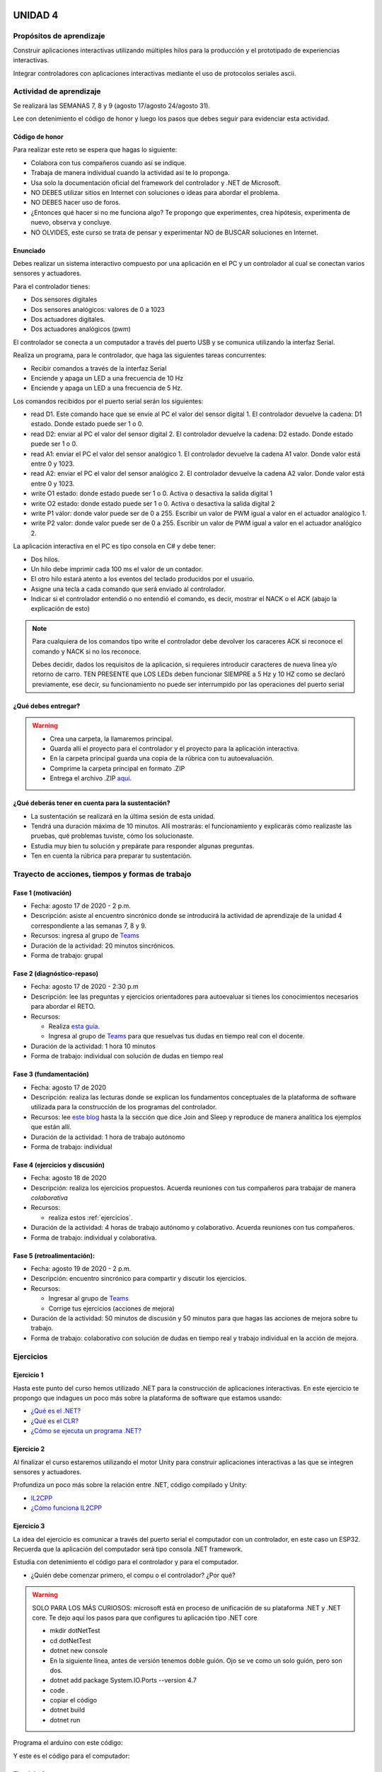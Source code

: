 UNIDAD 4
====================

Propósitos de aprendizaje
--------------------------

Construir aplicaciones interactivas utilizando múltiples hilos
para la producción y el prototipado de experiencias interactivas.

Integrar controladores con aplicaciones interactivas mediante
el uso de protocolos seriales ascii.

Actividad de aprendizaje
-------------------------

Se realizará las SEMANAS 7, 8 y 9 (agosto 17/agosto 24/agosto 31).

Lee con detenimiento el código de honor y luego los pasos que
debes seguir para evidenciar esta actividad.

Código de honor
^^^^^^^^^^^^^^^^^
Para realizar este reto se espera que hagas lo siguiente:

* Colabora con tus compañeros cuando así se indique.
* Trabaja de manera individual cuando la actividad así te lo
  proponga.
* Usa solo la documentación oficial del framework del controlador
  y .NET de Microsoft.
* NO DEBES utilizar sitios en Internet con soluciones o ideas para
  abordar el problema.
* NO DEBES hacer uso de foros.
* ¿Entonces qué hacer si no me funciona algo? Te propongo que
  experimentes, crea hipótesis, experimenta de nuevo, observa y concluye.
* NO OLVIDES, este curso se trata de pensar y experimentar NO de
  BUSCAR soluciones en Internet.

Enunciado
^^^^^^^^^^
Debes realizar un sistema interactivo compuesto por una aplicación en el PC y
un controlador al cual se conectan varios sensores y actuadores.

Para el controlador tienes:

* Dos sensores digitales
* Dos sensores analógicos: valores de 0 a 1023
* Dos actuadores digitales.
* Dos actuadores analógicos (pwm)

El controlador se conecta a un computador a través del puerto USB y se comunica 
utilizando la interfaz Serial.

Realiza un programa, para le controlador, que haga las siguientes tareas 
concurrentes:

* Recibir comandos a través de la interfaz Serial
* Enciende y apaga un LED a una frecuencia de 10 Hz
* Enciende y apaga un LED a una frecuencia de 5 Hz.

Los comandos recibidos por el puerto serial serán los siguientes:

* read D1. Este comando hace que se envíe al PC el valor del sensor digital 1. 
  El controlador devuelve la cadena:  D1 estado. Donde estado puede ser 1 o 0.

* read D2: enviar al PC el valor del sensor digital 2.  
  El controlador devuelve la cadena: D2 estado. Donde estado puede ser 1 o 0.

* read A1: enviar el PC el valor del sensor analógico 1.  
  El controlador devuelve la cadena A1 valor. Donde valor está entre 0 y 1023.

* read A2: enviar el PC el valor del sensor analógico 2. 
  El controlador devuelve la cadena A2 valor. Donde valor está entre 0 y 1023.

* write O1 estado: donde estado puede ser 1 o 0. 
  Activa o desactiva la salida digital 1 

* write O2 estado: donde estado puede ser 1 o 0. 
  Activa o desactiva la salida digital 2 

* write P1 valor: donde valor puede ser de 0 a 255. 
  Escribir un valor de PWM igual a valor en el actuador analógico 1. 

* write P2 valor: donde valor puede ser de 0 a 255. 
  Escribir un valor de PWM igual a valor en el actuador analógico 2.

La aplicación interactiva en el PC es tipo consola en C# y debe tener:

* Dos hilos.
* Un hilo debe imprimir cada 100 ms el valor de un contador.
* El otro hilo estará atento a los eventos del teclado producidos por el usuario.
* Asigne una tecla a cada comando que será enviado al controlador.
* Indicar si el controlador entendió o no entendió el comando, es decir,
  mostrar el NACK o el ACK (abajo la explicación de esto)

.. note::

  Para cualquiera de los comandos tipo write el controlador debe devolver los caraceres
  ACK si reconoce el comando y NACK si no los reconoce. 

  Debes decidir, dados los requisitos
  de la aplicación, si requieres introducir caracteres de nueva línea y/o retorno de carro. 
  TEN PRESENTE que LOS LEDs deben funcionar SIEMPRE a 5 Hz y 10 HZ como se declaró previamente, 
  ese decir, su funcionamiento no puede ser interrumpido por las operaciones del puerto serial


¿Qué debes entregar?
^^^^^^^^^^^^^^^^^^^^^

.. warning::
  * Crea una carpeta, la llamaremos principal. 
  * Guarda allí el proyecto para el controlador y el proyecto para la aplicación
    interactiva.
  * En la carpeta principal guarda una copia de la rúbrica con tu autoevaluación.
  * Comprime la carpeta principal en formato .ZIP
  * Entrega el archivo .ZIP `aquí <https://auladigital.upb.edu.co/mod/assign/view.php?id=487305>`__.

¿Qué deberás tener en cuenta para la sustentación?
^^^^^^^^^^^^^^^^^^^^^^^^^^^^^^^^^^^^^^^^^^^^^^^^^^^^^^^^^^

* La sustentación se realizará en la última sesión de esta unidad.
* Tendrá una duración máxima de 10 minutos. Allí mostrarás: el funcionamiento y explicarás
  cómo realizaste las pruebas, qué problemas tuviste, cómo los solucionaste.
* Estudia muy bien tu solución y prepárate para responder algunas preguntas. 
* Ten en cuenta la rúbrica para preparar tu sustentación.

Trayecto de acciones, tiempos y formas de trabajo
---------------------------------------------------

Fase 1 (motivación)
^^^^^^^^^^^^^^^^^^^^^^

* Fecha: agosto 17 de 2020 - 2 p.m.
* Descripción: asiste al encuentro sincrónico donde se introducirá la actividad de
  aprendizaje de la unidad 4 correspondiente a las semanas 7, 8 y 9.
* Recursos: ingresa al grupo de `Teams <https://teams.microsoft.com/l/team/19%3a919658982cb4457e85d706bad345b5dc%40thread.tacv2/conversations?groupId=16c098de-d737-4b8a-839d-8faf7400b06e&tenantId=618bab0f-20a4-4de3-a10c-e20cee96bb35>`__
* Duración de la actividad: 20 minutos sincrónicos.
* Forma de trabajo: grupal

Fase 2 (diagnóstico-repaso)
^^^^^^^^^^^^^^^^^^^^^^^^^^^^
* Fecha: agosto 17 de 2020 - 2:30 p.m
* Descripción: lee las preguntas y ejercicios orientadores para autoevaluar si tienes
  los conocimientos necesarios para abordar el RETO.
* Recursos: 

  * Realiza `esta guía <https://docs.google.com/presentation/d/1AyKBtJ3QKP-Qsuv8qFn9Azz4jPwjxEodjj5MLBXLy60/edit?usp=sharing>`__.
  * Ingresa al grupo de `Teams <https://teams.microsoft.com/l/team/19%3a919658982cb4457e85d706bad345b5dc%40thread.tacv2/conversations?groupId=16c098de-d737-4b8a-839d-8faf7400b06e&tenantId=618bab0f-20a4-4de3-a10c-e20cee96bb35>`__
    para que resuelvas tus dudas en tiempo real con el docente.

* Duración de la actividad: 1 hora 10 minutos
* Forma de trabajo: individual con solución de dudas en tiempo real

Fase 3 (fundamentación)
^^^^^^^^^^^^^^^^^^^^^^^^^
* Fecha: agosto 17 de 2020
* Descripción: realiza las lecturas donde se explican los fundamentos conceptuales de la plataforma de software utilizada para 
  la construcción de los programas del controlador.
* Recursos: lee `este blog <http://www.albahari.com/threading/>`__ hasta la la sección que dice Join and Sleep
  y reproduce de manera analítica los ejemplos que están allí.
* Duración de la actividad: 1 hora de trabajo autónomo 
* Forma de trabajo: individual

Fase 4 (ejercicios y discusión)
^^^^^^^^^^^^^^^^^^^^^^^^^^^^^^^^^
* Fecha: agosto 18 de 2020
* Descripción: realiza los ejercicios propuestos. Acuerda reuniones con tus compañeros para trabajar de manera *colaborativa*
* Recursos: 

  * realiza estos :ref:`ejercicios`.

* Duración de la actividad: 4 horas de trabajo autónomo y colaborativo. Acuerda reuniones con tus compañeros.
* Forma de trabajo: individual y colaborativa.

Fase 5 (retroalimentación): 
^^^^^^^^^^^^^^^^^^^^^^^^^^^^^
* Fecha: agosto 19 de 2020 - 2 p.m.
* Descripción: encuentro sincrónico para compartir y discutir los ejercicios. 
* Recursos: 
  
  * Ingresar al grupo de `Teams <https://teams.microsoft.com/l/team/19%3a919658982cb4457e85d706bad345b5dc%40thread.tacv2/conversations?groupId=16c098de-d737-4b8a-839d-8faf7400b06e&tenantId=618bab0f-20a4-4de3-a10c-e20cee96bb35>`__
  * Corrige tus ejercicios (acciones de mejora)

* Duración de la actividad: 50 minutos de discusión y 50 minutos para que hagas
  las acciones de mejora sobre tu trabajo.
* Forma de trabajo: colaborativo con solución de dudas en tiempo real y 
  trabajo individual en la acción de mejora.

.. _ejercicios:

Ejercicios
--------------

Ejercicio 1
^^^^^^^^^^^^^
Hasta este punto del curso hemos utilizado .NET para la construcción de aplicaciones
interactivas. En este ejercicio te propongo que indagues un poco más sobre la plataforma
de software que estamos usando:

* `¿Qué es el .NET? <https://dotnettutorials.net/lesson/dotnet-framework/>`__
* `¿Qué es el CLR? <https://dotnettutorials.net/lesson/common-language-runtime-dotnet/>`__
* `¿Cómo se ejecuta un programa .NET? <https://dotnettutorials.net/lesson/dotnet-program-execution-process/>`__

Ejercicio 2
^^^^^^^^^^^^^
Al finalizar el curso estaremos utilizando el motor Unity para construir aplicaciones interactivas
a las que se integren sensores y actuadores.

Profundiza un poco más sobre la relación entre .NET, código compilado y Unity:

* `IL2CPP <https://docs.unity3d.com/Manual/IL2CPP.html>`__
* `¿Cómo funciona IL2CPP <https://docs.unity3d.com/Manual/IL2CPP.html>`__

Ejercicio 3
^^^^^^^^^^^^^^
La idea del ejercicio es comunicar a través del puerto serial
el computador con un controlador, en este caso un ESP32. Recuerda que la 
aplicación del computador será tipo consola .NET framework.

Estudia con detenimiento el código para el controlador y para el computador.

* ¿Quién debe comenzar primero, el compu o el controlador? ¿Por qué?

.. warning::

  SOLO PARA LOS MÁS CURIOSOS: microsoft está en proceso de unificación
  de su plataforma .NET y .NET core. Te dejo aquí los pasos para que
  configures tu aplicación tipo .NET core

  * mkdir dotNetTest
  * cd dotNetTest
  * dotnet new console
  * En la siguiente línea, antes de versión tenemos doble guión. Ojo se ve como
    un solo guión, pero son dos.
  * dotnet add package System.IO.Ports --version 4.7
  * code .
  * copiar el código
  * dotnet build
  * dotnet run

Programa el arduino con este código:

.. code-block:: cpp
  :lineno-start: 1

  void setup() {
    Serial.begin(115200);
  }

  void loop() {
    if(Serial.available()){
      if(Serial.read() == '1'){
        Serial.print("Hello from ESP32");
      }
    }
  }

Y este es el código para el computador:

  .. code-block:: csharp
    :lineno-start: 1

    using System;
    using System.IO.Ports;

    namespace hello_serialport{
        class Program{
            static void Main(string[] args)
            {
              SerialPort _serialPort = new SerialPort();
              // Allow the user to set the appropriate properties.
              _serialPort.PortName = "/dev/ttyUSB0";
              _serialPort.BaudRate = 115200;
              _serialPort.DtrEnable = true;
              _serialPort.Open();
              byte[] data = {0x31};
              _serialPort.Write(data,0,1);
              byte[] buffer = new byte[20];

              while(true){
                  if(_serialPort.BytesToRead > 0){
                      _serialPort.Read(buffer,0,20);
                      Console.WriteLine(System.Text.Encoding.ASCII.GetString(buffer));
                      Console.ReadKey();
                      _serialPort.Write(data,0,1);
                  }
              }
            }
        }
    }

Ejercicio 4
^^^^^^^^^^^^
Ahora programa tanto el controlador como el PC con los siguientes
códigos.

NO OLVIDES! analiza el código con detenimiento, entiéndelo.

Este es el código para programar en el arduino:

.. code-block:: cpp
  :lineno-start: 1

    void setup() {
      Serial.begin(115200);
    }

    void loop() {

      if(Serial.available()){
        if(Serial.read() == '1'){
          delay(1000);
          Serial.print("Hello from ESP32\n");
        }
      }
    }

Este es el código para programar el computador

.. code-block:: cpp
  :lineno-start: 1

    using System;
    using System.IO.Ports;
    using System.Threading;

    namespace serialTestBlock
    {
    class Program{
            static void Main(string[] args)
            {
                SerialPort _serialPort = new SerialPort();
                _serialPort.PortName = "/dev/ttyUSB0";
                _serialPort.BaudRate = 115200;
                _serialPort.DtrEnable = true;
                _serialPort.Open();

                byte[] data = {0x31};
                byte[] buffer = new byte[20];
                int counter = 0;

                while(true){
                    if(Console.KeyAvailable == true){
                        Console.ReadKey(true);
                        _serialPort.Write(data,0,1);
                        string message = _serialPort.ReadLine();
                        Console.WriteLine(message);
                    }
                    Console.WriteLine(counter);
                    counter = (counter + 1) % 100;
                    Thread.Sleep(100);
                } 
            }   
        }
    }

* Conecta el controlador.
* Modifica el código del computador asignando el puerto
  serial correcto.
* Corra el código del computador.
* Al presionar cualquier tecla qué pasa?

Ejercicio 5
^^^^^^^^^^^^^^^^^^
Te diste cuenta que al presionar una tecla, el conteo se detiene
un momento?

Al construir aplicaciones interactivas no te puedes dar este lujo.
Piensa en esto: ¿Y si en vez de imprimir un contador estás
renderizando una escena? Por tanto, las comunicaciones con el
controlador y el proceso de impresión del contador en la pantalla deben
ser dos flujos independientes, es decir, dos hilos.

¿Quieres intentarlo tu mismo?

.. warning::
  Alerta de spoiler

  El siguiente código muestra una posible solución al reto

.. code-block:: csharp
  :lineno-start: 1

    using System;
    using System.IO.Ports;
    using System.Threading;

    namespace SerialTest
    {
        class Program
        {
            static void Main(string[] args)
            {

                int counter = 0;

                Thread t = new Thread(readKeyboard);
                t.Start();

                while (true)
                {
                    Console.WriteLine(counter);
                    counter = (counter + 1) % 100;
                    Thread.Sleep(100);
                }
            }

            static void readKeyboard()
            {

                SerialPort _serialPort = new SerialPort(); ;
                _serialPort.PortName = "COM4";
                _serialPort.BaudRate = 115200;
                _serialPort.DtrEnable = true;
                _serialPort.Open();

                byte[] data = { 0x31 };

                while (true) {     
                    if (Console.KeyAvailable == true)
                    {
                        Console.ReadKey(true);
                        _serialPort.Write(data, 0, 1);
                        string message = _serialPort.ReadLine();
                        Console.WriteLine(message);
                    }
                }
            }
        }
    }

Semana 8 : UNIDAD 4
====================

Trayecto de acciones, tiempos y formas de trabajo
---------------------------------------------------

Fase 6 (RETO)
^^^^^^^^^^^^^^^^^^^^^
* Fecha: agosto 24 y agosto 26 de 2020 - 2 p.m. 
* Descripción: procede con la solución del reto.
* Recursos: para abordar el reto de programación te recomiendo que tengas a la mano el siguiente material

  * Ingresa al grupo de `Teams <https://teams.microsoft.com/l/team/19%3a919658982cb4457e85d706bad345b5dc%40thread.tacv2/conversations?groupId=16c098de-d737-4b8a-839d-8faf7400b06e&tenantId=618bab0f-20a4-4de3-a10c-e20cee96bb35>`__.
    para resolver dudas en tiempo real con el docente.
  * Continua trabajando en el RETO en tus horas de trabajo autónomas.

* Duración de la actividad: 
  
  * Dos sesiones de 1 hora 40 minutos cada una para solución de dudas en tiempo real.
  * 5 horas de trabajo autónomo: 3 horas entre agosto 24 y 26 y 2 horas más luego de agosto 26.

* Forma de trabajo: individual.



..
    Hasta este punto del curso, la aplicación interactiva que se
    comunica con el sensor/actuador la hemos simulando con
    una terminal ascii (monitor de arduino) o una terminal binaria
    (Coolterm); sin embargo, ha llegado el momento de abordar los
    problemas de integración que se deben enfrentar a la hora de
    escribir aplicaciones interactivas que interactúan en tiempo real
    con el contenido digital y con información proveniente de sensores.

    En este punto aparece un mundo de posibilidades relacionadas con
    el origen del sensor, es decir, el sensor puede estar conectado
    a la misma plataforma de cómputo en la cual corre la aplicación
    interactiva o puede estar en otra plataforma de cómputo
    independiente. Adicionalmente, las plataformas de cómputo pueden
    estar conectadas por medios alambrados o inalámbricos; pueden estar
    en el mismo espacio o incluso en cualquier lugar del planeta.

    En sensores 1 nos concentraremos en la comunicación entre la
    aplicación interactiva y el sensor conectados a través de un puerto
    serial. En sensores 2 abordaremos las otras posibilidades mencionadas.

    Para comenzar esta exploración debemos introducir algunos conceptos
    traídos de los sistemas operativos: procesos, hilos, espacios de memoria
    virtual, máquinas virtuales. Además, usaremos como plataforma de
    experimentación Unity y por tanto C#.

    Sesión 1
    ----------

    Vamos a presentar el concepto de hilo y la relación entre otros
    conceptos estudiados en la carrera relativos a la programación orientada
    a objetos. Para ello vamos a revisar partes de `este <http://www.albahari.com/threading/>`__
    sitio y `esta <https://drive.google.com/file/d/1kYL85ThVU5xJmCiCPDVskS-UI4Y5jDde/view?usp=sharing>`__
    presentación de Samy Zafrany tomada de `este <https://samyzaf.com/braude/OS/index.html>`__
    sitio.

    Vamos a complementar con el material de estos sitios:

    * `¿Qué es el .NET? <https://dotnettutorials.net/lesson/dotnet-framework/>`__
    * `¿Qué es el CLR? <https://dotnettutorials.net/lesson/common-language-runtime-dotnet/>`__
    * `¿Cómo se ejecuta un programa .NET? <https://dotnettutorials.net/lesson/dotnet-program-execution-process/>`__

    Y de estos otros, que muestran la relación con Unity:

    * `IL2CPP <https://docs.unity3d.com/Manual/IL2CPP.html>`__
    * `¿Cómo funciona IL2CPP <https://docs.unity3d.com/Manual/IL2CPP.html>`__

    Sesión 2
    ----------
    En esta sesión comenzamos a analizar el material relacionado con la programación multihilada que está
    `aquí <http://www.albahari.com/threading/>`__


Semana 9 : UNIDAD 4
====================

Trayecto de acciones, tiempos y formas de trabajo
---------------------------------------------------

Fase 6 (RETO-continuación)
^^^^^^^^^^^^^^^^^^^^^^^^^^^
* Fecha: agosto 31 de 2020 - 2 p.m. 
* Descripción: termina la solución al reto
* Recursos: para abordar el reto de programación te recomiendo que tengas a la mano el siguiente material

  * Ingresa al grupo de `Teams <https://teams.microsoft.com/l/team/19%3a919658982cb4457e85d706bad345b5dc%40thread.tacv2/conversations?groupId=16c098de-d737-4b8a-839d-8faf7400b06e&tenantId=618bab0f-20a4-4de3-a10c-e20cee96bb35>`__.
    para resolver dudas en tiempo real con el docente.
  * Continua trabajando en el RETO en tus horas de trabajo autónomas.

* Duración de la actividad: 
  
  * 1 hora 40 minutos con solución de dudas en tiempo real.
  * 3 horas de trabajo autónomo

* Forma de trabajo: individual.


Fase 7 (sustentación):
^^^^^^^^^^^^^^^^^^^^^^^^^
* Fecha: septiembre 1 de 2020
* Descripción: prepara la sustentación.
* Recursos: estudia tu solución al reto
* Duración de la actividad: 2 horas de trabajo autónomo
* Forma de trabajo: individual

Fase 8 (retroalimentación): 
^^^^^^^^^^^^^^^^^^^^^^^^^^^^^
* Fecha: septiembre 2 de 2020 - 2 p.m.
* Descripción: encuentro sincrónico para compartir y discutir los resultados del RETO. 
* Recursos: ingresa al grupo de Teams
* Duración de la actividad: 10 minutos por estudiante en sustentación. Cada estudiante
  será llamado de manera individual. 
* Forma de trabajo: individual con cada estudiante. 

Criterios de evaluación
------------------------
1. Criterio: integro dispositivos de entrada-salida con sistemas de cómputo para la
   creación de sistemas intermediados por el entretenimiento digital (Materialización).

2. Criterio: aplico los conceptos necesarios para el correcto diseño, implementación,
   funcionamiento y 
   diagnóstico del software en la producción de sistemas de entretenimiento digital utilizando los procedimientos y herramientas adecuadas según el contexto (Ingeniería de software).

Esta actividad tendrá un porcentaje sumativo del 20% en la nota final.


..
  Sesión 1
  ----------
  Continuareamos analizando el material sobre hilos `aquí <http://www.albahari.com/threading/>`__

  Sesión 2
  ----------
  Vamos a realizar los siguientes ejercicios para introducir la necesidad de contar con hilos
  al utilizar entrada salida.

  Ejercicio 1
  ^^^^^^^^^^^^

  Un ejercicio extra para comenzar a calentar, sin hilos aún.
  La idea del ejercicio es comunicar a través del puerto serial
  el computador con un arduino, en este caso, un ESP32. Si desea
  trabajar en visual studio solo se requiere crear una aplicación
  .NET framework tipo consola. En caso de utilizar .netcore se pueden
  seguir los siguientes pasos en la terminal:

  * mkdir dotNetTest
  * cd dotNetTest
  * dotnet new console
  * En la siguiente línea, antes de versión tenemos doble guión. Ojo se ve como
    un solo guión, pero son dos.
  * dotnet add package System.IO.Ports --version 4.7
  * code .
  * copiar el código
  * dotnet build
  * dotnet run

  Este es el código para programar en el arduino:

  .. code-block:: cpp
    :lineno-start: 1

      void setup() {
        Serial.begin(115200);
      }

      void loop() {

        if(Serial.available()){
          if(Serial.read() == '1'){
            Serial.print("Hello from ESP32");
          }
        }
      }


  Este es el código para programar en el computador:

  .. code-block:: csharp
    :lineno-start: 1

      using System;
      using System.IO.Ports;

      namespace hello_serialport{
          class Program{
              static void Main(string[] args)
              {
                  SerialPort _serialPort = new SerialPort();
                  // Allow the user to set the appropriate properties.
                  _serialPort.PortName = "/dev/ttyUSB0";
                  _serialPort.BaudRate = 115200;
                  _serialPort.DtrEnable = true;
                  _serialPort.Open();
                  byte[] data = {0x31};
                  _serialPort.Write(data,0,1);
                  byte[] buffer = new byte[20];

                  while(true){
                      if(_serialPort.BytesToRead > 0){
                          _serialPort.Read(buffer,0,20);
                          Console.WriteLine(System.Text.Encoding.ASCII.GetString(buffer));
                          Console.ReadKey();
                          _serialPort.Write(data,0,1);
                      }
                  }
              }
          }
      }

  Ejercicio 2
  ^^^^^^^^^^^^
  Este es el código para programar en el arduino:

  .. code-block:: cpp
    :lineno-start: 1

      void setup() {
        Serial.begin(115200);
      }

      void loop() {

        if(Serial.available()){
          if(Serial.read() == '1'){
            delay(1000);
            Serial.print("Hello from ESP32\n");
          }
        }
      }

  Este es el código para programar el computador

  .. code-block:: cpp
    :lineno-start: 1

      using System;
      using System.IO.Ports;
      using System.Threading;

      namespace serialTestBlock
      {
      class Program{
              static void Main(string[] args)
              {
                  SerialPort _serialPort = new SerialPort();
                  _serialPort.PortName = "/dev/ttyUSB0";
                  _serialPort.BaudRate = 115200;
                  _serialPort.DtrEnable = true;
                  _serialPort.Open();

                  byte[] data = {0x31};
                  byte[] buffer = new byte[20];
                  int counter = 0;

                  while(true){
                      if(Console.KeyAvailable == true){
                          Console.ReadKey(true);
                          _serialPort.Write(data,0,1);
                          string message = _serialPort.ReadLine();
                          Console.WriteLine(message);
                      }
                      Console.WriteLine(counter);
                      counter = (counter + 1) % 100;
                      Thread.Sleep(100);
                  } 
              }   
          }
      }

  * Conecte el arduino.
  * Modifique el código del computador asignando el puerto
    serial correcto.
  * Corra el código del computador.
  * Al presionar cualquier tecla qué pasa?

  Ejercicio 3: Reto
  ^^^^^^^^^^^^^^^^^^
  Con lo que hemos discutido hoy cómo podríamos solucionar el
  problema anterior, considerando que no es posible (por el
  ejercicio académico) modificar el código de Arduino?

  .. warning::
    Alerta de spoiler

    El siguiente código muestra una posible solución al reto

  .. code-block:: csharp
    :lineno-start: 1

      using System;
      using System.IO.Ports;
      using System.Threading;

      namespace SerialTest
      {
          class Program
          {
              static void Main(string[] args)
              {

                  int counter = 0;

                  Thread t = new Thread(readKeyboard);
                  t.Start();

                  while (true)
                  {
                      Console.WriteLine(counter);
                      counter = (counter + 1) % 100;
                      Thread.Sleep(100);
                  }
              }

              static void readKeyboard()
              {

                  SerialPort _serialPort = new SerialPort(); ;
                  _serialPort.PortName = "COM4";
                  _serialPort.BaudRate = 115200;
                  _serialPort.DtrEnable = true;
                  _serialPort.Open();

                  byte[] data = { 0x31 };

                  while (true) {     
                      if (Console.KeyAvailable == true)
                      {
                          Console.ReadKey(true);
                          _serialPort.Write(data, 0, 1);
                          string message = _serialPort.ReadLine();
                          Console.WriteLine(message);
                      }
                  }
              }
          }
      }

  Ejercicio 4: Reto
  ^^^^^^^^^^^^^^^^^^^^
  Este ejercicio lo podemos comenzar en la sesión 2 y la idea
  es terminarlo en las horas de trabajo autónomas:

  Asuma que un arduino tiene conectados varios sensores y actuadores así:

  * Dos sensores digitales
  * Dos sensores analógicos: valores de 0 a 1023
  * Dos actuadores digitales.
  * Dos actuadores analógicos.

  A su vez el arduino se conecta a un computador a través del puerto USB y se comunica 
  utilizando la interfaz Serial. Realice un programa, en el arduino, que realice las siguientes tareas 
  concurrentes:

  * Recibir comandos a través de la interfaz Serial
  * Enciende y apaga un LED a una frecuencia de 10 Hz
  * Enciende y apaga un LED a una frecuencia de 5 Hz.

  Los comandos recibidos por el puerto serial serán los siguientes:

  * read D1. Este comando hace que se envie al PC el valor del sensor digital 1. 
    El arduino devuelve la cadena:  D1 estado. Donde estado puede ser 1 o 0.

  * read D2: enviar al PC el valor del sensor digital 2.  
    El arduino devuelve la cadena: D2 estado. Donde estado puede ser 1 o 0.

  * read A1: enviar el PC el valor del sensor analógico 1.  
    El arduino devuelve la cadena A1 valor. Donde valor está entre 0 y 1023.

  * read A2: enviar el PC el valor del sensor analógico 2. 
    El arduino devuelve la cadena A2 valor. Donde valor está entre 0 y 1023.

  * write O1 estado: donde estado puede ser 1 o 0. 
    Activa o desactiva la salida digital 1 

  * write O2 estado: donde estado puede ser 1 o 0. 
    Activa o desactiva la salida digital 2 

  * write P1 valor: donde valor puede ser de 0 a 255. 
    Escribir un valor de PWM igual a valor en el actuador analógico 1. 

  * write P2 valor: donde valor puede ser de 0 a 255. 
    Escribir un valor de PWM igual a valor en el actuador analógico 2.

  La aplicación del computador es tipo consola en C# y debe tener:

  * Dos hilos.
  * Un hilo debe imprimir cada 100 ms el valor de un contador.
  * Otro hilo pendiente de los eventos del teclado.
  * Asigne una tecla a cada comando que será enviado al arduino.
  * Indicar si el arduino entendió o no entendió el comando, es decir,
    mostrar el NACK o el ACK.

  NOTAS:

  Para cualquier de los comandos write el arduino debe devolver ACK si reconoce el comando y 
  NACK si no lo reconoce. Usted debe decidir, dados los requisitos de la aplicación, 
  si requiere introducir caracteres de nueva línea y/o retorno de carro. 
  TENGA PRESENTE que LOS LEDs deben funcionar SIEMPRE a 5 Hz y 10 HZ como se declaró previamente, 
  ese decir, su funcionamiento no puede ser interrumpido por las operaciones del puerto serial



